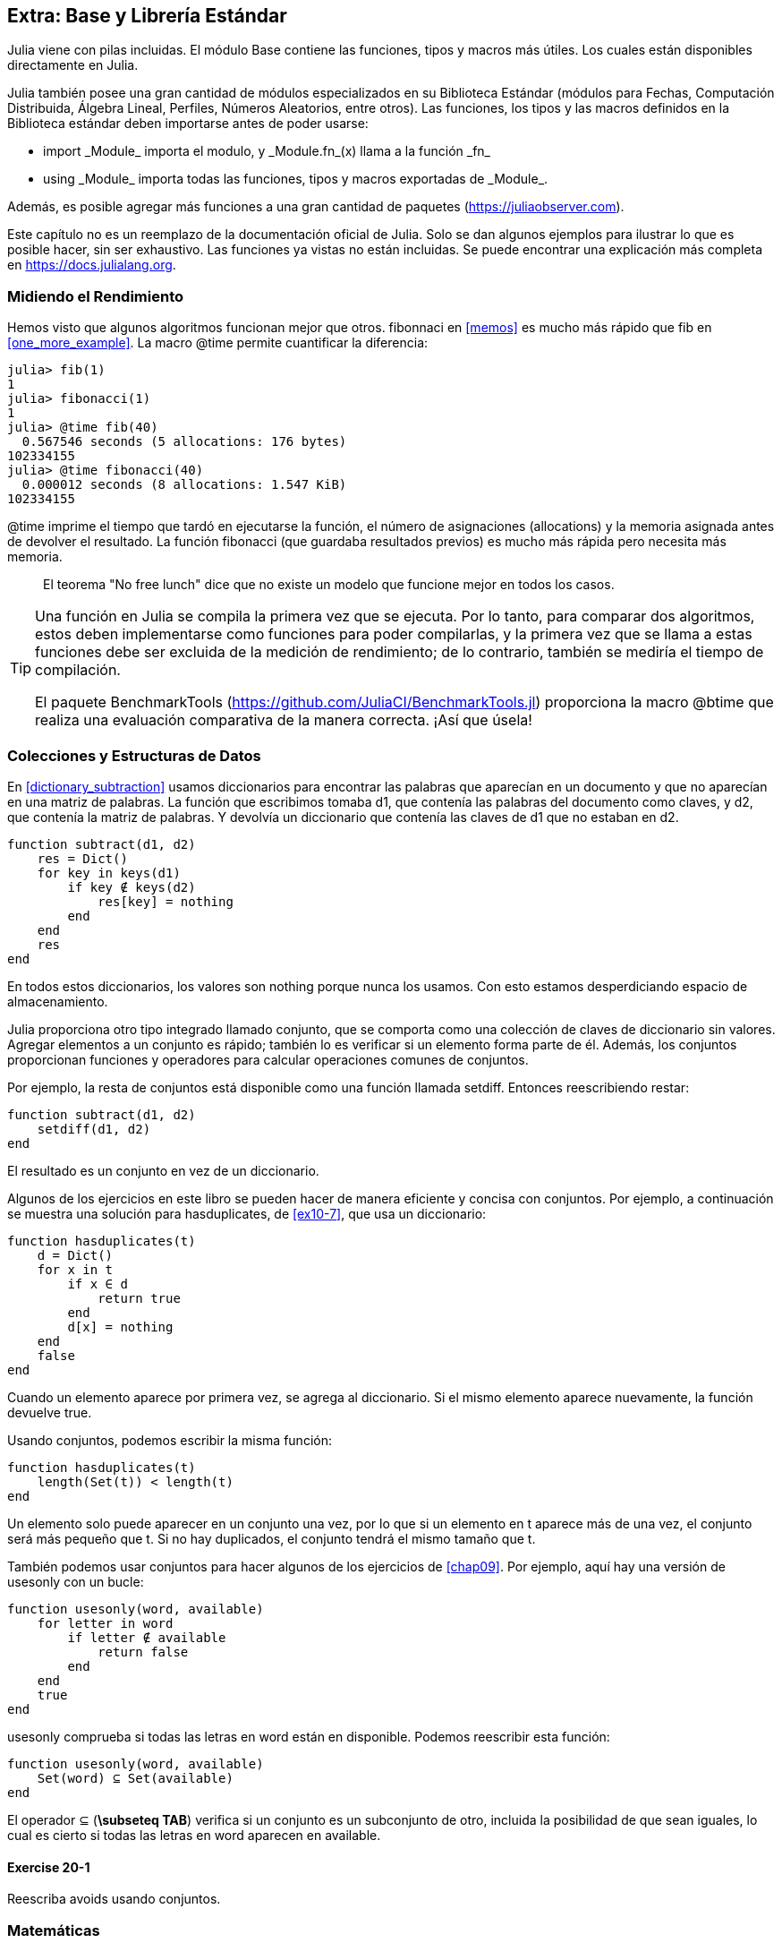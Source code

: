 [[chap20]]
== Extra: Base y Librería Estándar

Julia viene con pilas incluidas. El módulo +Base+ contiene las funciones, tipos y macros más útiles. Los cuales están disponibles directamente en Julia.
(((Base)))

Julia también posee una gran cantidad de módulos especializados en su Biblioteca Estándar (módulos para Fechas, Computación Distribuida, Álgebra Lineal, Perfiles, Números Aleatorios, entre otros). Las funciones, los tipos y las macros definidos en la Biblioteca estándar deben importarse antes de poder usarse:

* +import _Module_+ importa el modulo, y +_Module.fn_(x)+ llama a la función +_fn_+
(((import)))((("keyword", "import", see="import")))
* +using _Module_+ importa todas las funciones, tipos y macros exportadas de +_Module_+.
(((using)))

Además, es posible agregar más funciones a una gran cantidad de paquetes (https://juliaobserver.com).

Este capítulo no es un reemplazo de la documentación oficial de Julia. Solo se dan algunos ejemplos para ilustrar lo que es posible hacer, sin ser exhaustivo. Las funciones ya vistas no están incluidas. Se puede encontrar una explicación más completa en https://docs.julialang.org.


=== Midiendo el Rendimiento

Hemos visto que algunos algoritmos funcionan mejor que otros. +fibonnaci+ en <<memos>> es mucho más rápido que +fib+ en <<one_more_example>>. La macro +@time+ permite cuantificar la diferencia:
(((@time)))((("macro", "Base", "@time", see="@time")))

[source,jlcon]
----
julia> fib(1)
1
julia> fibonacci(1)
1
julia> @time fib(40)
  0.567546 seconds (5 allocations: 176 bytes)
102334155
julia> @time fibonacci(40)
  0.000012 seconds (8 allocations: 1.547 KiB)
102334155
----

+@time+ imprime el tiempo que tardó en ejecutarse la función, el número de asignaciones (allocations) y la memoria asignada antes de devolver el resultado. La función fibonacci (que guardaba resultados previos) es mucho más rápida pero necesita más memoria.

[quote]
____
El teorema "No free lunch" dice que no existe un modelo que funcione mejor en todos los casos.
____

[TIP]
====

Una función en Julia se compila la primera vez que se ejecuta. Por lo tanto, para comparar dos algoritmos, estos deben implementarse como funciones para poder compilarlas, y la primera vez que se llama a estas funciones debe ser excluida de la medición de rendimiento; de lo contrario, también se mediría el tiempo de compilación.

El paquete +BenchmarkTools+ (https://github.com/JuliaCI/BenchmarkTools.jl) proporciona la macro +@btime+ que realiza una evaluación comparativa de la manera correcta. ¡Así que úsela!
====


[[collections_and_data_structures]]
=== Colecciones y Estructuras de Datos

En <<dictionary_subtraction>> usamos diccionarios para encontrar las palabras que aparecían en un documento y que no aparecían en una matriz de palabras. La función que escribimos tomaba +d1+, que contenía las palabras del documento como claves, y +d2+, que contenía la matriz de palabras. Y devolvía un diccionario que contenía las claves de +d1+ que no estaban en +d2+. 
(((subtract)))

[source,@julia-setup]
----
function subtract(d1, d2)
    res = Dict()
    for key in keys(d1)
        if key ∉ keys(d2)
            res[key] = nothing
        end
    end
    res
end
----


En todos estos diccionarios, los valores son +nothing+ porque nunca los usamos. Con esto estamos desperdiciando espacio de almacenamiento.

Julia proporciona otro tipo integrado llamado conjunto, que se comporta como una colección de claves de diccionario sin valores. Agregar elementos a un conjunto es rápido; también lo es verificar si un elemento forma parte de él. Además, los conjuntos proporcionan funciones y operadores para calcular operaciones comunes de conjuntos.
(((Set)))((("type", "Base", "Set", see="Set")))

Por ejemplo, la resta de conjuntos está disponible como una función llamada +setdiff+. Entonces reescribiendo +restar+:
(((setdiff)))((("function", "Base", "setdiff", see="setdiff")))

[source,@julia-setup]
----
function subtract(d1, d2)
    setdiff(d1, d2)
end
----

El resultado es un conjunto en vez de un diccionario.

Algunos de los ejercicios en este libro se pueden hacer de manera eficiente y concisa con conjuntos. Por ejemplo, a continuación se muestra una solución para +hasduplicates+, de <<ex10-7>>, que usa un diccionario:
(((hasduplicates)))

[source,@julia-setup]
----
function hasduplicates(t)
    d = Dict()
    for x in t
        if x ∈ d
            return true
        end
        d[x] = nothing
    end
    false
end
----

Cuando un elemento aparece por primera vez, se agrega al diccionario. Si el mismo elemento aparece nuevamente, la función devuelve +true+.

Usando conjuntos, podemos escribir la misma función:

[source,@julia-setup]
----
function hasduplicates(t)
    length(Set(t)) < length(t)
end
----

Un elemento solo puede aparecer en un conjunto una vez, por lo que si un elemento en +t+ aparece más de una vez, el conjunto será más pequeño que +t+. Si no hay duplicados, el conjunto tendrá el mismo tamaño que +t+.

También podemos usar conjuntos para hacer algunos de los ejercicios de <<chap09>>. Por ejemplo, aquí hay una versión de +usesonly+ con un bucle:
(((usesonly)))

[source,@julia-setup]
----
function usesonly(word, available)
    for letter in word
        if letter ∉ available
            return false
        end
    end
    true
end
----

+usesonly+ comprueba si todas las letras en +word+ están en +disponible+. Podemos reescribir esta función:

[source,@julia-setup]
----
function usesonly(word, available)
    Set(word) ⊆ Set(available)
end
----

El operador +⊆+ (*+\subseteq TAB+*) verifica si un conjunto es un subconjunto de otro, incluida la posibilidad de que sean iguales, lo cual es cierto si todas las letras en +word+ aparecen en +available+.
(((⊆)))((("operator", "Base", "⊆", see="⊆")))

==== Exercise 20-1

Reescriba +avoids+ usando conjuntos.
(((avoids)))


=== Matemáticas

También se pueden usar números complejos en Julia. La constante global +im+ está asociada al número complejo latexmath:[$\mathrm{i}$], que representa la raíz cuadrada principal de latexmath:[$-1$].
(((complex numbers)))(((im)))

Ahora podemos verificar la identidad de Euler,
(((Euler's identity)))

[source,@julia-repl-test]
----
julia> ℯ^(im*π)+1
0.0 + 1.2246467991473532e-16im
----

El símbolo +ℯ+ (*+\euler TAB+*) es la base de los logaritmos naturales.
(((ℯ))) 

Analicemos la naturaleza compleja de las funciones trigonométricas:

[latexmath]
++++
\begin{equation}
{\cos\left(x\right)=\frac{\mathrm{e}^{\mathrm{i}x}+\mathrm{e}^{-\mathrm{i}x}}{2}\,.}
\end{equation}
++++

Podemos probar esta fórmula para diferentes valores de latexmath:[\(x\)].

[source,@julia-repl-test]
----
julia> x = 0:0.1:2π
0.0:0.1:6.2
julia> cos.(x) == 0.5*(ℯ.^(im*x)+ℯ.^(-im*x))
true
----

Aquí se muestra otro ejemplo del operador punto. Julia también permite usar literales numéricos con identificadores como coeficientes como en +2π+.

Here, another example of the dot operator is shown. Julia also allows numeric literals to be juxtaposed with identifiers as coefficients as in +2π+.

=== Cadenas

En <<chap08>> y <<chap09>>, realizamos algunas búsquedas en objetos de cadenas. Además, Julia puede usar expresiones compatibles con Perl (_regexes_), lo que facilita la tarea de encontrar patrones complejos en objetos de cadena.
(((regex)))

La función +usasolo+ se puede implementar como un expresión regular (o regex):
(((usesonly)))(((Regex)))((("type", "Base", "Regex", see="Regex")))(((occursin)))((("function", "Base", "occursin", see="occursin")))

[source,@julia-setup chap20]
----
function usasolo(palabra, disponible)
  r = Regex("[^$(disponible)]")
  !occursin(r, palabra)
end
----

La expresión regular busca un carácter que no está en la cadena +disponible+ y +occursin+ devuelve +true+ si el patrón se encuentra en +palabra+.

[source,@julia-repl-test chap20]
----
julia> usasolo("banana", "abn")
true
julia> usasolo("bananas", "abn")
false
----

Las expresiones regulares también se pueden construir como literales de cadena no estándar con el prefijo +r+:
Regexes can also be constructed as non-standard string literals prefixed with +r+:
(((string)))(((match)))((("function", "Base", "match", see="match")))

[source,@julia-repl-test chap20]
----
julia> match(r"[^abn]", "banana")

julia> m = match(r"[^abn]", "bananas")
RegexMatch("s")
----

En este caso, la interpolación de cadenas no está permitida. La función +match+ devuelve nothing si no se encuentra el patrón (un comando) y, de lo contrario, devuelve un objeto regexmatch.
(((string interpolation)))(((RegexMatch)))((("type", "Base", "RegexMatch", see="RegexMatch")))

Podemos extraer la siguiente información de un objeto regexmatch:

* toda la subcadena coincide: +m.match+
* las subcadenas capturadas como una matriz de cadenas: +m.captures+
* el desplazamiento en el que comienza todo el partido: +m.offset+
* las compensaciones de las subcadenas capturadas como una matriz: + m.offsets +

* the entire substring matched: +m.match+
* the captured substrings as an array of strings: +m.captures+
* the offset at which the whole match begins: +m.offset+
* the offsets of the captured substrings as an array: +m.offsets+

[source,@julia-repl-test chap20]
----
julia> m.match
"s"
julia> m.offset
7
----

Las expresiones regulares son extremadamente poderosas y el manual de PERL http://perldoc.perl.org/perlre.html explica cómo construir hasta las búsquedas más raras.

=== Matrices

En el <<chap10>> usamos un objeto de matriz unidimensional, con un índice para acceder a sus elementos. Sin embargo, en Julia, las matrices son multidimensionales.

Creemos una _matriz_ de ceros de 2 por 3:
(((zeros)))((("function", "Base", "zeros", see="zeros")))(((matrix)))

[source,@julia-repl-test chap20]
----
julia> z = zeros(Float64, 2, 3)
2×3 Array{Float64,2}:
 0.0  0.0  0.0
 0.0  0.0  0.0
julia> typeof(z)
Array{Float64,2}
----

El tipo de esta matriz es una matriz que contiene puntos flotantes. Esta matriz es de 2 dimensiones.
(((dimension)))

La función +size+ devuelve una tupla con el número de elementos en cada dimensión:
(((size)))((("function", "Base", "size", see="size")))

[source,@julia-repl-test chap20]
----
julia> size(z)
(2, 3)
----

La función +ones+ construye una matriz con elementos de valor unitario:
(((ones)))((("function", "Base", "ones", see="ones")))

[source,@julia-repl-test chap20]
----
julia> s = ones(String, 1, 3)
1×3 Array{String,2}:
 ""  ""  ""
----

El elemento unitario de una cadena es una cadena vacía.

[WARNING]
====
+s+ no es una matriz unidimensional:

[source,@julia-repl-test chap20]
----
julia> s ==  ["", "", ""]
false
----

+s+ es un vector fila y +["", "", ""]+ es un vector columna.
====

Se puede crea una matriz usando un espacio para separar elementos en una fila y un punto y coma +;+ para separar filas:
(((;)))

[source,@julia-repl-test chap20]
----
julia> a = [1 2 3; 4 5 6]
2×3 Array{Int64,2}:
 1  2  3
 4  5  6
----

Se pueden usar corchetes para modificar elementos de una matriz:
(((square brackets)))

[source,@julia-repl-test chap20]
----
julia> z[1,2] = 1
1
julia> z[2,3] = 1
1
julia> z
2×3 Array{Float64,2}:
 0.0  1.0  0.0
 0.0  0.0  1.0
----

Se pueden usar porciones en cada dimensión para seleccionar un subgrupo de elementos:
(((slice)))

[source,@julia-repl-test chap20]
----
julia> u = z[:,2:end]
2×2 Array{Float64,2}:
 1.0  0.0
 0.0  1.0
----

El operador +.+ aplica una operación en todas las dimensiones:
(((.)))

[source,@julia-repl-test chap20]
----
julia> ℯ.^(im*u)
2×2 Array{Complex{Float64},2}:
 0.540302+0.841471im       1.0+0.0im
      1.0+0.0im       0.540302+0.841471im
----

=== Interfaces

Julia especifica algunas interfaces informales para definir comportamientos, es decir, métodos con un objetivo específico. Cuando se  extiende dicho método para un tipo, los objetos de ese tipo se pueden usar para construir sobre estos comportamientos.

Julia specifies some informal interfaces to define behaviors, i.e. methods with a specific goal. When you extend such a method for a type, objects of that type can be used to build upon these behaviors.
(((interface)))

[quote]
____
Si parece un pato, nada como un pato y grazna como un pato, entonces probablemente _sea_ un pato.
____

En <<one_more_example>> implementamos la función +fib+ que devuelve el elemento latexmath:[\(n\)]-ésimo de la secuencia de Fibonnaci.

Recorrer los valores de una colección, lo cual es llamado iteración, es una interfaz de este tipo. Hagamos un iterador que devuelva la secuencia de Fibonacci:
(((iterator)))(((Fibonacci)))((("type", "programmer-defined", "Fibonacci", see="Fibonacci")))(((iterate)))((("function", "Base", "iterate", see="iterate")))

[source,@julia-setup chap20]
----
struct Fibonacci{T<:Real} end
Fibonacci(d::DataType) = d<:Real ? Fibonacci{d}() : error("No Real type!")

Base.iterate(::Fibonacci{T}) where {T<:Real} = (zero(T), (one(T), one(T)))
Base.iterate(::Fibonacci{T}, state::Tuple{T, T}) where {T<:Real} = (state[1], (state[2], state[1] + state[2]))
----

Implementamos un tipo paramétrico sin atributos +Fibonacci+, un constructor externo y dos métodos +iterate+. Se llama al primero para inicializar el iterador, y este devuelve una tupla que consta de un primer valor, 0, y un estado. El estado en este caso es una tupla que contiene el segundo y el tercer valor, 1 y 1.

El segundo valor se llama para obtener el siguiente valor de la secuencia de Fibonacci y devuelve una tupla que tiene como primer elemento el siguiente valor y como segundo elemento el estado que es una tupla con los dos valores siguientes.

Ahora podemos usar +Fibonacci+ ahora en un bucle +for+:
(((for statement)))

[source,@julia-repl-test chap20]
----
julia> for e in Fibonacci(Int64)
           e > 100 && break
           print(e, " ")
       end
0 1 1 2 3 5 8 13 21 34 55 89
----

Parece sacado debajo de la manga, pero la explicación es simple. Un bucle +for+ en Julia

[source,julia]
----
for i in iter
    # body
end
----

se traduce en:

[source,julia]
----
next = iterate(iter)
while next !== nothing
    (i, state) = next
    # body
    next = iterate(iter, state)
end
----

Este es un ejemplo de cómo una interfaz bien definida permite que una implementación use todas las funciones disponibles en la interfaz.

=== Interactive Utilities

Ya hemos visto el módulo +InteractiveUtils+ en <<interactive>>. La macro +@which+ es solo una de las tantas opciones.
We have already met the +InteractiveUtils+ module in <<interactive>>. The +@which+ macro is only the tip of the iceberg.
(((InteractiveUtils)))(((@which)))

La biblioteca LLVM transforma el código de Julia en código de máquina, en varios pasos. Podemos visualizar la salida de cada etapa.

Veamos un ejemplo simple:
(((squaresum)))((("function", "programmer-defined", "squaresum", see="squaresum")))

[source,@julia-setup chap20]
----
function sumacuadrada(a::Float64, b::Float64)
    a^2 + b^2
end
----

El primer paso es mirar el código de bajo nivel (lowered code):
(((@code_lowered)))((("macro", "InteractiveUtils", "@code_lowered", see="@code_lowered")))

[source,@julia-repl-test chap20]
----
julia> using InteractiveUtils

julia> @code_lowered squaresum(3.0, 4.0)
CodeInfo(
1 ─ %1 = Core.apply_type(Base.Val, 2)
│   %2 = (%1)()
│   %3 = Base.literal_pow(:^, a, %2)
│   %4 = Core.apply_type(Base.Val, 2)
│   %5 = (%4)()
│   %6 = Base.literal_pow(:^, b, %5)
│   %7 = %3 + %6
└──      return %7
)
----

La macro +@code_lowered+ devuelve una matriz de una _representación intermedia_ del código que utiliza el compilador para generar código optimizado.
(((intermediate representation)))

El siguiente paso agrega información del tipo:
(((@code_typed)))((("macro", "InteractiveUtils", "@code_typed", see="@code_typed")))

[source,@julia-repl-test chap20]
----
julia> @code_typed squaresum(3.0, 4.0)
CodeInfo(
1 ─ %1 = Base.mul_float(a, a)::Float64
│   %2 = Base.mul_float(b, b)::Float64
│   %3 = Base.add_float(%1, %2)::Float64
└──      return %3
) => Float64
----

El tipo de resultados intermedios y el valor de retorno se infiere correctamente.

Esta representación del código se transforma en código LLVM:
(((LLVM code)))(((@code_llvm)))((("macro", "InteractiveUtils", "@code_llvm", see="@code_llvm")))

[source,@julia-repl chap20]
----
@code_llvm squaresum(3.0, 4.0)
----

Y finalmente se genera el _código de máquina_:
(((machine code)))(((@code_native)))((("macro", "InteractiveUtils", "@code_native", see="@code_native")))

[source,@julia-repl-test chap20]
----
julia> @code_native squaresum(3.0, 4.0)
	.section	__TEXT,__text,regular,pure_instructions
; ┌ @ none:2 within `squaresum'
; │┌ @ intfuncs.jl:244 within `literal_pow'
; ││┌ @ none:2 within `*'
	vmulsd	%xmm0, %xmm0, %xmm0
	vmulsd	%xmm1, %xmm1, %xmm1
; │└└
; │┌ @ float.jl:395 within `+'
	vaddsd	%xmm1, %xmm0, %xmm0
; │└
	retq
	nopl	(%rax)
; └
----

=== Depuración

Las macros +Logging+ proporcionan una alternativa al andamiaje con sentencias de impresión:
(((@warn)))((("macro", "Base", "@warn", see="@warn")))(((debugging)))

[source,jlcon]
----
julia> @warn "Abandon printf debugging, all ye who enter here!"
┌ Warning: Abandon printf debugging, all ye who enter here!
└ @ Main REPL[1]:1
----

Las sentencias de depuración (debug) no tienen que eliminarse del código. Por ejemplo, en contraste con el +@warn+ anterior
(((debug statement)))(((@debug)))((("macro", "Base", "@debug", see="@debug")))

[source,jlcon]
----
julia> @debug "The sum of some values $(sum(rand(100)))"

----

_debug_ por defecto no produce salida. En este caso, +sum(rand(100))+ nunca se evaluará a menos que _debug logging_ esté habilitado.
(((debug logging)))

El nivel de logging puede seleccionarse mediante la variable de entorno +JULIA_DEBUG+:
(((environment variable)))

[source]
----
$ JULIA_DEBUG=all julia -e '@debug "The sum of some values $(sum(rand(100)))"'
┌ Debug: The sum of some values 47.116520814555024
└ @ Main none:1
----

Aquí, hemos utilizado +all+ para obtener toda la información de depuración, pero también se puede optar por generar solo la salida para un archivo o módulo específico.


=== Glosario

Expresión regular::
Expresión regular, una secuencia de caracteres que definen un patrón de búsqueda.
(((regex)))

matriz::
Matriz bidimensional.
(((matrix)))

representación intermedia::
Estructura de datos utilizada internamente por un compilador para representar el código fuente.
(((intermediate representation)))

código de máquina::
Instrucciones que pueden ser ejecutadas directamente por la unidad central de procesamiento de una computadora.
(((machine code)))

debug logging::
Almacenar mensajes de depuración en un registro (log).
(((debug logging)))
